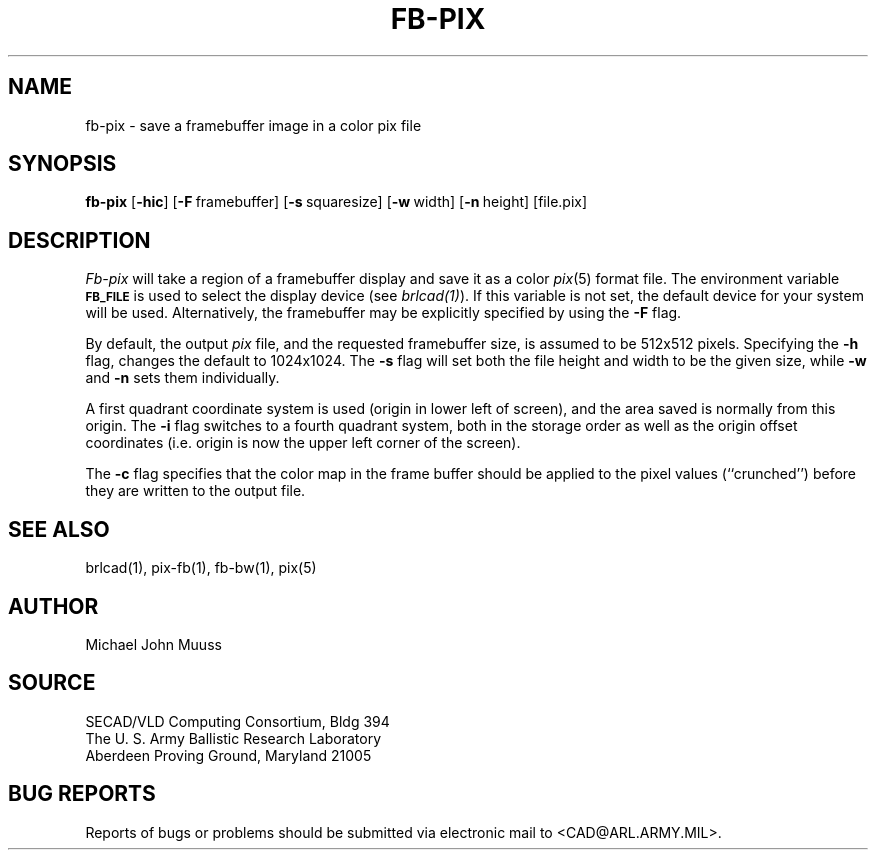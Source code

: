 .TH FB-PIX 1 BRL-CAD
.SH NAME
fb\(hypix \- save a framebuffer image in a color pix file
.SH SYNOPSIS
.B fb-pix
.RB [ \-hic ]
.RB [ \-F\  framebuffer]
.RB [ \-s\  squaresize]
.RB [ \-w\  width]
.RB [ \-n\  height]
[file.pix]
.SH DESCRIPTION
.I Fb-pix
will take a region of a framebuffer display and save it as a color
.IR pix (5)
format file.
The environment
variable
.B
.SM FB_FILE
is used to select the display device (see
.IR brlcad(1) ).
If this variable is not set, the default device for your system will
be used.
Alternatively, the framebuffer may be explicitly specified
by using the
.B \-F
flag.
.PP
By default, the output
.I pix
file, and the requested framebuffer size, is assumed to be 512x512 pixels.
Specifying the
.B \-h
flag, changes the default to 1024x1024.
The
.B \-s
flag will set both the file height and width to be the given size, while
.B \-w
and
.B \-n
sets them individually.
.PP
A first quadrant coordinate system is used (origin in lower left of
screen), and the area saved is normally from this origin.
The
.B \-i
flag switches to a fourth quadrant system, both in the storage order as
well as the origin offset coordinates (i.e. origin is now the upper left
corner of the screen).
.PP
The
.B \-c
flag specifies that the color map in the frame buffer should
be applied to the pixel values (``crunched'') before they are written to the
output file.
.SH "SEE ALSO"
brlcad(1), pix-fb(1), fb-bw(1), pix(5)
.SH AUTHOR
Michael John Muuss
.SH SOURCE
SECAD/VLD Computing Consortium, Bldg 394
.br
The U. S. Army Ballistic Research Laboratory
.br
Aberdeen Proving Ground, Maryland  21005
.SH "BUG REPORTS"
Reports of bugs or problems should be submitted via electronic
mail to <CAD@ARL.ARMY.MIL>.
